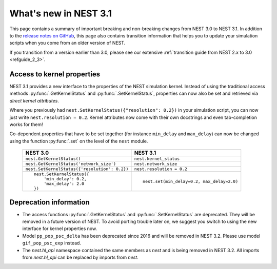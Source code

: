 .. _release_3.1:

What's new in NEST 3.1
======================

This page contains a summary of important breaking and non-breaking changes
from NEST 3.0 to NEST 3.1. In addition to the `release
notes on GitHub <https://github.com/nest/nest-simulator/releases/>`_,
this page also contains transition information that helps you to
update your simulation scripts when you come from an older version of
NEST.

If you transition from a version earlier than 3.0, please see our
extensive :ref:`transition guide from NEST 2.x to 3.0
<refguide_2_3>`.


Access to kernel properties
~~~~~~~~~~~~~~~~~~~~~~~~~~~

NEST 3.1 provides a new interface to the properties of the NEST
simulation kernel. Instead of using the traditional access methods
:py:func:`.GetKernelStatus` and :py:func:`.SetKernelStatus`,
properties can now also be set and retrieved via *direct kernel
attributes*.

Where you previously had ``nest.SetKernelStatus({"resolution": 0.2})``
in your simulation script, you can now just write ``nest.resolution =
0.2``. Kernel attributes now come with their own docstrings and even
tab-completion works for them!

Co-dependent properties that have to be set together (for instance
``min_delay`` and ``max_delay``) can now be changed using the function
:py:func:`.set` on the level of the ``nest`` module.

  +-------------------------------------------------+---------------------------------------------+
  | NEST 3.0                                        | NEST 3.1                                    |
  +=================================================+=============================================+
  | ``nest.GetKernelStatus()``                      | ``nest.kernel_status``                      |
  +-------------------------------------------------+---------------------------------------------+
  | ``nest.GetKernelStatus('network_size')``        | ``nest.network_size``                       |
  +-------------------------------------------------+---------------------------------------------+
  | ``nest.SetKernelStatus({'resolution': 0.2})``   | ``nest.resolution = 0.2``                   |
  +-------------------------------------------------+---------------------------------------------+
  |  ::                                             |                                             |
  |                                                 |  ::                                         |
  |     nest.SetKernelStatus({                      |                                             |
  |         'min_delay': 0.2,                       |     nest.set(min_delay=0.2, max_delay=2.0)  |
  |         'max_delay': 2.0                        |                                             |
  |     })                                          |                                             |
  +-------------------------------------------------+---------------------------------------------+


Deprecation information
~~~~~~~~~~~~~~~~~~~~~~~

* The access functions :py:func:`.GetKernelStatus` and
  :py:func:`.SetKernelStatus` are deprecated. They will be
  removed in a future version of NEST. To avoid porting trouble
  later on, we suggest you switch to using the new interface
  for kernel properties now.
* Model ``pp_pop_psc_delta`` has been deprecated since 2016 and
  will be removed in NEST 3.2. Please use model ``gif_pop_psc_exp``
  instead.
* The `nest.hl_api` namespace contained the same members as `nest`
  and is being removed in NEST 3.2. All imports from `nest.hl_api`
  can be replaced by imports from `nest`.
